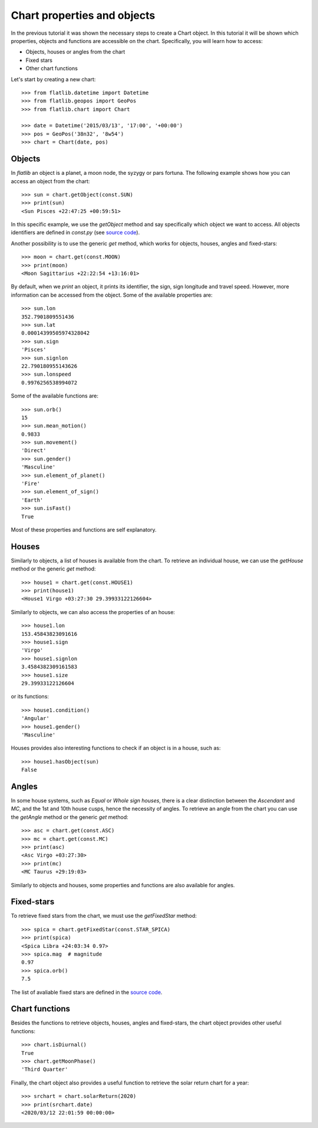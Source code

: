 Chart properties and objects
============================

In the previous tutorial it was shown the necessary steps to create a Chart object. 
In this tutorial it will be shown which properties, objects and functions are accessible on the chart.
Specifically, you will learn how to access:

* Objects, houses or angles from the chart
* Fixed stars
* Other chart functions

Let's start by creating a new chart::

   >>> from flatlib.datetime import Datetime
   >>> from flatlib.geopos import GeoPos
   >>> from flatlib.chart import Chart
   
   >>> date = Datetime('2015/03/13', '17:00', '+00:00')
   >>> pos = GeoPos('38n32', '8w54')
   >>> chart = Chart(date, pos)


Objects
-------

In *flatlib* an object is a planet, a moon node, the syzygy or pars fortuna. 
The following example shows how you can access an object from the chart::

   >>> sun = chart.getObject(const.SUN)
   >>> print(sun)
   <Sun Pisces +22:47:25 +00:59:51>
   
In this specific example, we use the *getObject* method and say specifically which object we want to access.
All objects identifiers are defined in *const.py* (see `source code`_).

Another possibility is to use the generic *get* method, which works for objects, houses, angles and fixed-stars::

   >>> moon = chart.get(const.MOON)
   >>> print(moon)
   <Moon Sagittarius +22:22:54 +13:16:01>

By default, when we *print* an object, it prints its identifier, the sign, sign longitude and travel speed.
However, more information can be accessed from the object. Some of the available properties are::

   >>> sun.lon
   352.7901809551436
   >>> sun.lat
   0.00014399505974328042
   >>> sun.sign
   'Pisces'
   >>> sun.signlon
   22.790180955143626
   >>> sun.lonspeed
   0.9976256538994072

Some of the available functions are::

   >>> sun.orb()
   15
   >>> sun.mean_motion()
   0.9833
   >>> sun.movement()
   'Direct'
   >>> sun.gender()
   'Masculine'
   >>> sun.element_of_planet()
   'Fire'
   >>> sun.element_of_sign()
   'Earth'
   >>> sun.isFast()
   True
   
Most of these properties and functions are self explanatory.


Houses
------

Similarly to objects, a list of houses is available from the chart. 
To retrieve an individual house, we can use the *getHouse* method or the generic *get* method::

   >>> house1 = chart.get(const.HOUSE1)
   >>> print(house1)
   <House1 Virgo +03:27:30 29.39933122126604>
   
Similarly to objects, we can also access the properties of an house::

   >>> house1.lon
   153.45843823091616
   >>> house1.sign
   'Virgo'
   >>> house1.signlon
   3.4584382309161583
   >>> house1.size
   29.39933122126604

or its functions::

   >>> house1.condition()
   'Angular'
   >>> house1.gender()
   'Masculine'

Houses provides also interesting functions to check if an object is in a house, such as::

   >>> house1.hasObject(sun)
   False


Angles
------

In some house systems, such as *Equal* or *Whole sign houses*, there is a clear distinction between the *Ascendant* 
and *MC*, and the 1st and 10th house cusps, hence the necessity of angles. 
To retrieve an angle from the chart you can use the *getAngle* method or the generic *get* method::

   >>> asc = chart.get(const.ASC)
   >>> mc = chart.get(const.MC)
   >>> print(asc)
   <Asc Virgo +03:27:30>
   >>> print(mc)
   <MC Taurus +29:19:03>
   
Similarly to objects and houses, some properties and functions are also available for angles. 

Fixed-stars
-----------

To retrieve fixed stars from the chart, we must use the *getFixedStar* method::

   >>> spica = chart.getFixedStar(const.STAR_SPICA)
   >>> print(spica)
   <Spica Libra +24:03:34 0.97>
   >>> spica.mag  # magnitude
   0.97
   >>> spica.orb()
   7.5

The list of avaliable fixed stars are defined in the `source code`_. 


Chart functions
---------------

Besides the functions to retrieve objects, houses, angles and fixed-stars, the chart object provides other useful 
functions::

   >>> chart.isDiurnal()
   True
   >>> chart.getMoonPhase()
   'Third Quarter'
  
Finally, the chart object also provides a useful function to retrieve the solar return chart for a year::

   >>> srchart = chart.solarReturn(2020)
   >>> print(srchart.date)
   <2020/03/12 22:01:59 00:00:00>
   
   
.. _`source code`: https://github.com/flatangle/flatlib/blob/master/flatlib/const.py
.. _`lists.py`: https://github.com/flatangle/flatlib/blob/master/flatlib/lists.py

